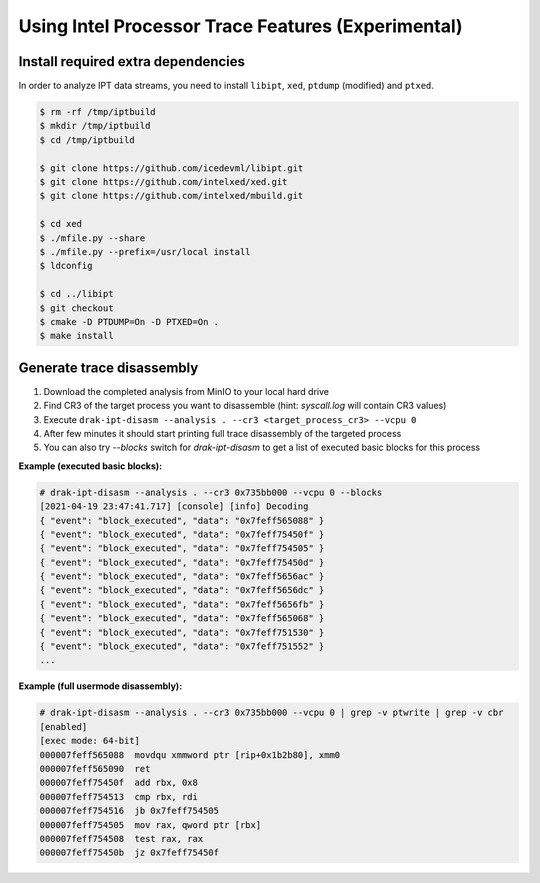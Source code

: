 ===================================================
Using Intel Processor Trace Features (Experimental)
===================================================

Install required extra dependencies
-----------------------------------

In order to analyze IPT data streams, you need to install ``libipt``, ``xed``, ``ptdump`` (modified) and ``ptxed``.

.. code-block :: console

  $ rm -rf /tmp/iptbuild
  $ mkdir /tmp/iptbuild
  $ cd /tmp/iptbuild

  $ git clone https://github.com/icedevml/libipt.git
  $ git clone https://github.com/intelxed/xed.git
  $ git clone https://github.com/intelxed/mbuild.git

  $ cd xed
  $ ./mfile.py --share
  $ ./mfile.py --prefix=/usr/local install
  $ ldconfig

  $ cd ../libipt
  $ git checkout
  $ cmake -D PTDUMP=On -D PTXED=On .
  $ make install


Generate trace disassembly
--------------------------

1. Download the completed analysis from MinIO to your local hard drive
2. Find CR3 of the target process you want to disassemble (hint: `syscall.log` will contain CR3 values)
3. Execute ``drak-ipt-disasm --analysis . --cr3 <target_process_cr3> --vcpu 0``
4. After few minutes it should start printing full trace disassembly of the targeted process
5. You can also try `--blocks` switch for `drak-ipt-disasm` to get a list of executed basic blocks for this process

**Example (executed basic blocks):**

.. code-block :: console

  # drak-ipt-disasm --analysis . --cr3 0x735bb000 --vcpu 0 --blocks
  [2021-04-19 23:47:41.717] [console] [info] Decoding
  { "event": "block_executed", "data": "0x7feff565088" }
  { "event": "block_executed", "data": "0x7feff75450f" }
  { "event": "block_executed", "data": "0x7feff754505" }
  { "event": "block_executed", "data": "0x7feff75450d" }
  { "event": "block_executed", "data": "0x7feff5656ac" }
  { "event": "block_executed", "data": "0x7feff5656dc" }
  { "event": "block_executed", "data": "0x7feff5656fb" }
  { "event": "block_executed", "data": "0x7feff565068" }
  { "event": "block_executed", "data": "0x7feff751530" }
  { "event": "block_executed", "data": "0x7feff751552" }
  ...


**Example (full usermode disassembly):**

.. code-block :: console

  # drak-ipt-disasm --analysis . --cr3 0x735bb000 --vcpu 0 | grep -v ptwrite | grep -v cbr
  [enabled]
  [exec mode: 64-bit]
  000007feff565088  movdqu xmmword ptr [rip+0x1b2b80], xmm0
  000007feff565090  ret
  000007feff75450f  add rbx, 0x8
  000007feff754513  cmp rbx, rdi
  000007feff754516  jb 0x7feff754505
  000007feff754505  mov rax, qword ptr [rbx]
  000007feff754508  test rax, rax
  000007feff75450b  jz 0x7feff75450f
